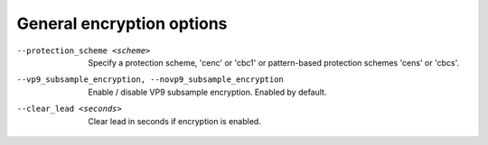 General encryption options
^^^^^^^^^^^^^^^^^^^^^^^^^^

--protection_scheme <scheme>

    Specify a protection scheme, 'cenc' or 'cbc1' or pattern-based protection
    schemes 'cens' or 'cbcs'.

--vp9_subsample_encryption, --novp9_subsample_encryption

    Enable / disable VP9 subsample encryption. Enabled by default.

--clear_lead <seconds>

    Clear lead in seconds if encryption is enabled.
